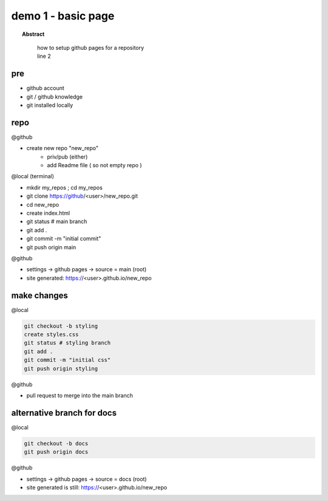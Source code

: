 
=============================
demo 1 - basic page
=============================

.. topic:: Abstract
   :class: output

       | how to setup github pages for a repository
       | line 2

.. figure:: _static/github-icon.svg
      :alt: gh-pages
      :align: center
      :scale: 50%
      :figclass: align-center
      :target: _static/github-icon.svg

pre
-----------

- github account
- git / github knowledge
- git installed locally


repo
------

@github

- create new repo "new_repo"
   - priv/pub (either)
   - add Readme file ( so not empty repo )

@local (terminal)

- mkdir my_repos ; cd my_repos
- git clone https://github/<user>/new_repo.git
- cd new_repo
- create index.html
- git status # main branch
- git add .
- git commit -m "initial commit"
- git push origin main

@github

- settings -> github pages -> source = main (root)
- site generated: https://<user>.github.io/new_repo


make changes
------------

@local

.. code:: bash

   git checkout -b styling
   create styles.css
   git status # styling branch
   git add .
   git commit -m "initial css"
   git push origin styling

@github

- pull request to merge into the main branch


alternative branch for docs
----------------------------

@local

.. code:: bash

   git checkout -b docs
   git push origin docs

@github

- settings -> github pages -> source = docs (root)
- site generated is still: https://<user>.github.io/new_repo
